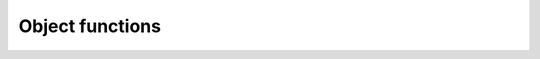 Object functions
================

.. doxygenclass:: ObjectFunctions
   :project: tes3mp
   :members:

